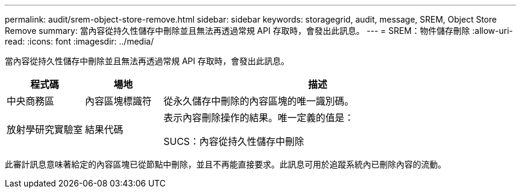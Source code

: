 ---
permalink: audit/srem-object-store-remove.html 
sidebar: sidebar 
keywords: storagegrid, audit, message, SREM, Object Store Remove 
summary: 當內容從持久性儲存中刪除並且無法再透過常規 API 存取時，會發出此訊息。 
---
= SREM：物件儲存刪除
:allow-uri-read: 
:icons: font
:imagesdir: ../media/


[role="lead"]
當內容從持久性儲存中刪除並且無法再透過常規 API 存取時，會發出此訊息。

[cols="1a,1a,4a"]
|===
| 程式碼 | 場地 | 描述 


 a| 
中央商務區
 a| 
內容區塊標識符
 a| 
從永久儲存中刪除的內容區塊的唯一識別碼。



 a| 
放射學研究實驗室
 a| 
結果代碼
 a| 
表示內容刪除操作的結果。唯一定義的值是：

SUCS：內容從持久性儲存中刪除

|===
此審計訊息意味著給定的內容區塊已從節點中刪除，並且不再能直接要求。此訊息可用於追蹤系統內已刪除內容的流動。

